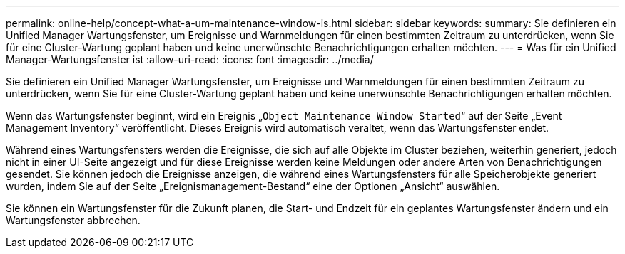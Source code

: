 ---
permalink: online-help/concept-what-a-um-maintenance-window-is.html 
sidebar: sidebar 
keywords:  
summary: Sie definieren ein Unified Manager Wartungsfenster, um Ereignisse und Warnmeldungen für einen bestimmten Zeitraum zu unterdrücken, wenn Sie für eine Cluster-Wartung geplant haben und keine unerwünschte Benachrichtigungen erhalten möchten. 
---
= Was für ein Unified Manager-Wartungsfenster ist
:allow-uri-read: 
:icons: font
:imagesdir: ../media/


[role="lead"]
Sie definieren ein Unified Manager Wartungsfenster, um Ereignisse und Warnmeldungen für einen bestimmten Zeitraum zu unterdrücken, wenn Sie für eine Cluster-Wartung geplant haben und keine unerwünschte Benachrichtigungen erhalten möchten.

Wenn das Wartungsfenster beginnt, wird ein Ereignis „`Object Maintenance Window Started`“ auf der Seite „Event Management Inventory“ veröffentlicht. Dieses Ereignis wird automatisch veraltet, wenn das Wartungsfenster endet.

Während eines Wartungsfensters werden die Ereignisse, die sich auf alle Objekte im Cluster beziehen, weiterhin generiert, jedoch nicht in einer UI-Seite angezeigt und für diese Ereignisse werden keine Meldungen oder andere Arten von Benachrichtigungen gesendet. Sie können jedoch die Ereignisse anzeigen, die während eines Wartungsfensters für alle Speicherobjekte generiert wurden, indem Sie auf der Seite „Ereignismanagement-Bestand“ eine der Optionen „Ansicht“ auswählen.

Sie können ein Wartungsfenster für die Zukunft planen, die Start- und Endzeit für ein geplantes Wartungsfenster ändern und ein Wartungsfenster abbrechen.
